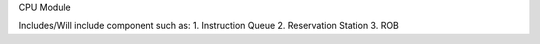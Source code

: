 CPU Module

Includes/Will include component such as:
1. Instruction Queue
2. Reservation Station
3. ROB
